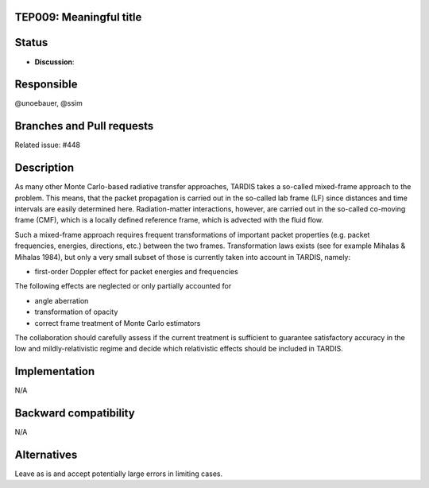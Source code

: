 TEP009: Meaningful title
========================

Status
======

- **Discussion**:

Responsible
===========

@unoebauer, @ssim

Branches and Pull requests
==========================

Related issue: #448

Description
===========

As many other Monte Carlo-based radiative transfer approaches, TARDIS takes a
so-called mixed-frame approach to the problem. This means, that the packet
propagation is carried out in the so-called lab frame (LF) since distances and
time intervals are easily determined here. Radiation-matter interactions,
however, are carried out in the so-called co-moving frame (CMF), which is a
locally defined reference frame, which is advected with the fluid flow.

Such a mixed-frame approach requires frequent transformations of important
packet properties (e.g. packet frequencies, energies, directions, etc.) between
the two frames. Transformation laws exists (see for example Mihalas & Mihalas
1984), but only a very small subset of those is currently taken into account in
TARDIS, namely:

* first-order Doppler effect for packet energies and frequencies

The following effects are neglected or only partially accounted for

* angle aberration
* transformation of opacity
* correct frame treatment of Monte Carlo estimators

The collaboration should carefully assess if the current treatment is
sufficient to guarantee satisfactory accuracy in the low and
mildly-relativistic regime and decide which relativistic effects should be
included in TARDIS.

Implementation
==============

N/A

Backward compatibility
======================

N/A

Alternatives
============

Leave as is and accept potentially large errors in limiting cases.
